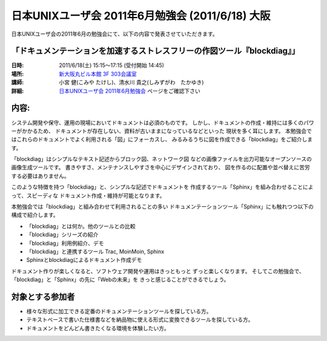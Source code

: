 日本UNIXユーザ会 2011年6月勉強会 (2011/6/18) 大阪
==================================================

日本UNIXユーザ会の2011年6月の勉強会にて、以下の内容で発表させていただきます。

「ドキュメンテーションを加速するストレスフリーの作図ツール『blockdiag』」
--------------------------------------------------------------------------

:日時: 2011/6/18(土) 15:15～17:15 (受付開始 14:45)
:場所: `新大阪丸ビル本館 3F 303会議室`_
:講師: 小宮 健(こみや たけし)、清水川 貴之(しみずがわ　たかゆき)
:詳細: `日本UNIXユーザ会 2011年6月勉強会`_ ページをご確認下さい


内容:
------

システム開発や保守、運用の現場においてドキュメントは必須のものです。
しかし、ドキュメントの作成・維持には多くのパワーがかかるため、
ドキュメントが存在しない、資料が古いままになっているなどといった
現状を多く耳にします。
本勉強会ではこれらのドキュメントでよく利用される「図」にフォーカスし、
みるみるうちに図を作成できる「blockdiag」をご紹介します。

「blockdiag」はシンプルなテキスト記述からブロック図、ネットワーク図
などの画像ファイルを出力可能なオープンソースの画像生成ツールです。
書きやすさ、メンテナンスしやすさを中心にデザインされており、
図を作るのに配置や並べ替えに苦労する必要はありません。

このような特徴を持つ「blockdiag」と、シンプルな記述でドキュメントを
作成するツール「Sphinx」を組み合わせることによって、スピーディな
ドキュメント作成・維持が可能となります。

本勉強会では「blockdiag」と組み合わせて利用されることの多い
ドキュメンテーションツール「Sphinx」にも触れつつ以下の構成で紹介します。

- 「blockdiag」とは何か。他のツールとの比較
- 「blockdiag」シリーズの紹介
- 「blockdiag」利用例紹介、デモ
- 「blockdiag」と連携するツール Trac, MoinMoin, Sphinx
- Sphinxとblockdiagによるドキュメント作成デモ

ドキュメント作りが楽しくなると、ソフトウェア開発や運用はきっともっと
ずっと楽しくなります。
そしてこの勉強会で、「blockdiag」と「Sphinx」の先に「Webの未来」を
きっと感じることができるでしょう。


対象とする参加者
------------------

* 様々な形式に加工できる定番のドキュメンテーションツールを探している方。
* テキストベースで書いた仕様書などを納品物に使える形式に変換できるツールを探している方。
* ドキュメントをどんどん書きたくなる環境を体験したい方。



.. _`新大阪丸ビル本館 3F 303会議室`: http://www.japan-life.co.jp/jp/buil/honkan/map.html
.. _`日本UNIXユーザ会 2011年6月勉強会`: http://www.jus.or.jp/benkyokai/11-06.html

